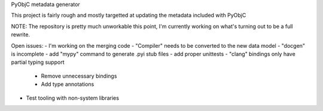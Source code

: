 PyObjC metadata generator

This project is fairly rough and mostly targetted at
updating the metadata included with PyObjC

NOTE: The repository is pretty much unworkable this point, I'm
currently working on what's turning out to be a full rewrite.

Open issues:
- I'm working on the merging code
- "Compiler" needs to be converted to the new data model
- "docgen" is incomplete
- add "mypy" command to generate .pyi stub files
- add proper unittests
- "clang" bindings only have partial typing support
  + Remove unnecessary bindings
  + Add type annotations
- Test tooling with non-system libraries
